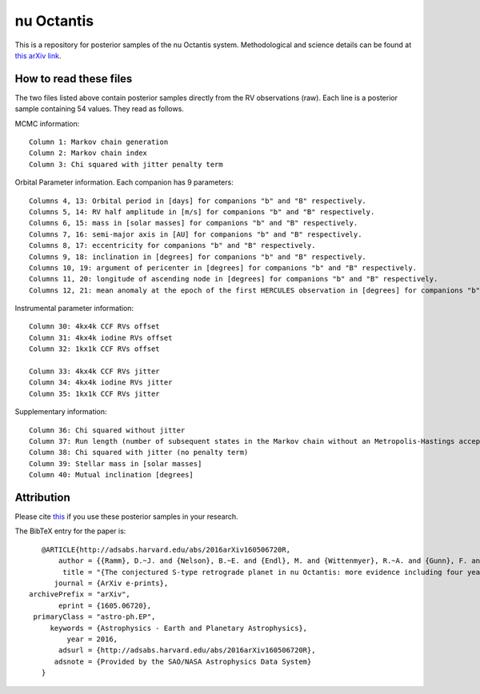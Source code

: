 nu Octantis
========

This is a repository for posterior samples of the nu Octantis system. Methodological and science details can be found at `this arXiv link <http://arxiv.org/abs/1605.06720>`_.


How to read these files
-----------------------

The two files listed above contain posterior samples directly from the RV observations (raw). Each line is a posterior sample containing 54 values. They read as follows.


MCMC information::

    Column 1: Markov chain generation
    Column 2: Markov chain index
    Column 3: Chi squared with jitter penalty term


Orbital Parameter information. Each companion has 9 parameters::

    Columns 4, 13: Orbital period in [days] for companions "b" and "B" respectively.
    Columns 5, 14: RV half amplitude in [m/s] for companions "b" and "B" respectively.
    Columns 6, 15: mass in [solar masses] for companions "b" and "B" respectively.
    Columns 7, 16: semi-major axis in [AU] for companions "b" and "B" respectively.
    Columns 8, 17: eccentricity for companions "b" and "B" respectively.
    Columns 9, 18: inclination in [degrees] for companions "b" and "B" respectively.
    Columns 10, 19: argument of pericenter in [degrees] for companions "b" and "B" respectively.
    Columns 11, 20: longitude of ascending node in [degrees] for companions "b" and "B" respectively.
    Columns 12, 21: mean anomaly at the epoch of the first HERCULES observation in [degrees] for companions "b" and "B" respectively.


Instrumental parameter information::

    Column 30: 4kx4k CCF RVs offset
    Column 31: 4kx4k iodine RVs offset
    Column 32: 1kx1k CCF RVs offset

    Column 33: 4kx4k CCF RVs jitter
    Column 34: 4kx4k iodine RVs jitter
    Column 35: 1kx1k CCF RVs jitter


Supplementary information::

    Column 36: Chi squared without jitter
    Column 37: Run length (number of subsequent states in the Markov chain without an Metropolis-Hastings acceptance)
    Column 38: Chi squared with jitter (no penalty term)
    Column 39: Stellar mass in [solar masses]
    Column 40: Mutual inclination [degrees]


Attribution
-----------

Please cite `this <http://adsabs.harvard.edu/abs/2016arXiv160506720R>`_ if you use these posterior samples in your research.

The BibTeX entry for the paper is::

    @ARTICLE{http://adsabs.harvard.edu/abs/2016arXiv160506720R,
	author = {{Ramm}, D.~J. and {Nelson}, B.~E. and {Endl}, M. and {Wittenmyer}, R.~A. and {Gunn}, F. and {Bergmann}, C. and {Kilmartin}, P. and {Erogt}, E. },
         title = "{The conjectured S-type retrograde planet in nu Octantis: more evidence including four years of iodine-cell radial velocities}",
       journal = {ArXiv e-prints},
 archivePrefix = "arXiv",
        eprint = {1605.06720},
  primaryClass = "astro-ph.EP",
      keywords = {Astrophysics - Earth and Planetary Astrophysics},
          year = 2016,
        adsurl = {http://adsabs.harvard.edu/abs/2016arXiv160506720R},
       adsnote = {Provided by the SAO/NASA Astrophysics Data System}
    }
